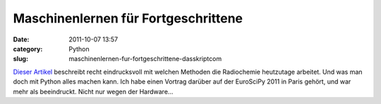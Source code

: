 Maschinenlernen für Fortgeschrittene
####################################
:date: 2011-10-07 13:57
:category: Python
:slug: maschinenlernen-fur-fortgeschrittene-dasskriptcom

`Dieser Artikel`_ beschreibt recht eindrucksvoll mit welchen Methoden
die Radiochemie heutzutage arbeitet. Und was man doch mit Python alles
machen kann. Ich habe einen Vortrag darüber auf der EuroSciPy 2011 in
Paris gehört, und war mehr als beeindruckt. Nicht nur wegen der
Hardware...

.. _Dieser Artikel: http://arstechnica.com/science/news/2011/07/running-high-performance-neural-networks-on-a-gamer-gpu.ars/1
